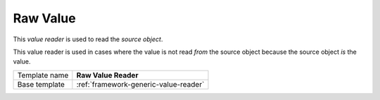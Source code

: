 .. _framework-raw-value-reader:

Raw Value
==========================================

This *value reader* is used to read the *source object*.

This value reader is used in cases where the value is not read *from* 
the source object because the source object *is* the value.

+-----------------+-----------------------------------------------------------+
| Template name   | **Raw Value Reader**                                      |
+-----------------+-----------------------------------------------------------+
| Base template   | :ref:`framework-generic-value-reader`                     |
+-----------------+-----------------------------------------------------------+
